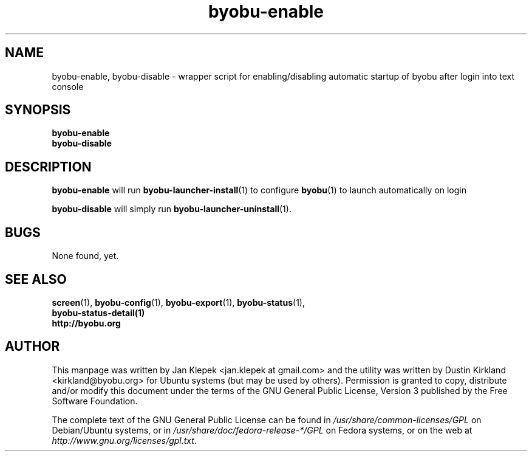 .TH byobu-enable 1 "6 January 2011" byobu "byobu"
.SH NAME
byobu-enable, byobu-disable \- wrapper script for enabling/disabling automatic startup of byobu after login into text console

.SH SYNOPSIS
\fBbyobu-enable\fP
.TP
\fBbyobu-disable\fP

.SH DESCRIPTION
\fBbyobu-enable\fP will run \fBbyobu-launcher-install\fP(1) to configure \fBbyobu\fP(1) to launch automatically on login

\fBbyobu-disable\fP will simply run \fBbyobu-launcher-uninstall\fP(1).

.SH "BUGS"

None found, yet.

.SH SEE ALSO
.PD 0
.TP
\fBscreen\fP(1), \fBbyobu-config\fP(1), \fBbyobu-export\fP(1), \fBbyobu-status\fP(1), \fBbyobu-status-detail\fB(1)
.TP
\fBhttp://byobu.org\fP
.PD

.SH AUTHOR
This manpage was written by Jan Klepek <jan.klepek at gmail.com> and the utility was written by Dustin Kirkland <kirkland@byobu.org> for Ubuntu systems (but may be used by others).  Permission is granted to copy, distribute and/or modify this document under the terms of the GNU General Public License, Version 3 published by the Free Software Foundation.

The complete text of the GNU General Public License can be found in \fI/usr/share/common-licenses/GPL\fP on Debian/Ubuntu systems, or in \fI/usr/share/doc/fedora-release-*/GPL\fP on Fedora systems, or on the web at \fIhttp://www.gnu.org/licenses/gpl.txt\fP.
